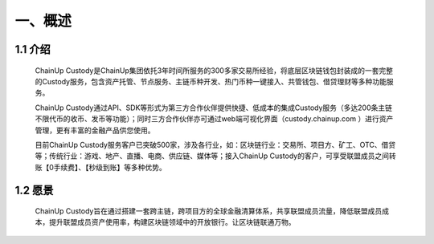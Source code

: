 一、概述
====================


1.1 介绍
-------------------

  ChainUp Custody是ChainUp集团依托3年时间所服务的300多家交易所经验，将底层区块链钱包封装成的一套完整的Custody服务，包含资产托管、节点服务、主链币种开发、热门币种一键接入、共管钱包、借贷理财等多种功能服务。

  ChainUp Custody通过API、SDK等形式为第三方合作伙伴提供快捷、低成本的集成Custody服务（多达200条主链不限代币的收币、发币等功能）；同时三方合作伙伴亦可通过web端可视化界面（custody.chainup.com ）进行资产管理，更有丰富的金融产品供您使用。

  目前ChainUp Custody服务客户已突破500家，涉及各行业，如：区块链行业：交易所、项目方、矿工、OTC、借贷等；传统行业：游戏、地产、直播、电商、供应链、媒体等；接入ChainUp Custody的客户，可享受联盟成员之间转账【0手续费】、【秒级到账】等多种优势。



1.2 愿景
-------------------

  ChainUp Custody旨在通过搭建一套跨主链，跨项目方的全球金融清算体系，共享联盟成员流量，降低联盟成员成本，提升联盟成员资产使用率，构建区块链领域中的开放银行。让区块链联通万物。

.. image:: images/yuanjing.jpg
   :width: 600px
   :align: center
